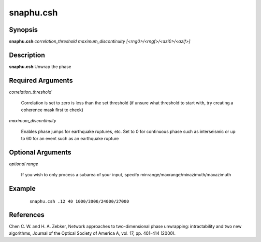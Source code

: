 .. index:: ! snaphu.csh     

**********
snaphu.csh    
**********

Synopsis
--------
**snaphu.csh** *correlation_threshold maximum_discontinuity [<rng0>/<rngf>/<azi0>/<azif>]*

Description
-----------
**snaphu.csh** Unwrap the phase

Required Arguments
------------------

*correlation_threshold*    

	Correlation is set to zero is less than the set threshold (if unsure what threshold to start with, try creating a coherence mask first to check)

*maximum_discontinuity*    

	Enables phase jumps for earthquake ruptures, etc. Set to 0 for continuous phase such as interseismic or up to 60 for an event such as an earthquake rupture


Optional Arguments
------------------

*optional range*        

	If you wish to only process a subarea of your input, specify minrange/maxrange/minazimuth/maxazimuth


Example
-------
 ::

    snaphu.csh .12 40 1000/3000/24000/27000


References
----------

Chen C. W. and H. A. Zebker, Network approaches to two-dimensional phase unwrapping: intractability and two new algorithms, Journal of the Optical Society of America A, vol. 17, pp. 401-414 (2000).
